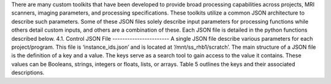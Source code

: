 There are many custom toolkits that have been developed to provide broad processing capabilities across projects, MRI scanners, imaging parameters, and processing specifications. 
These toolkits utilize a common JSON architecture to describe such parameters. Some of these JSON files solely describe input parameters for processing functions while others detail custom inputs, and others are a combination of these. 
Each JSON file is detailed in the python functions described below.
4.1.	Control JSON File
-----------------------
A single JSON file describe various parameters for each project/program. This file is ‘instance_ids.json’ and is located at ‘/mnt/ss_rhb1/scratch’. The main structure of a JSON file is the definition of a key and a value. The keys serve as a search tool to gain access to the value it contains. These values can be Booleans, strings, integers or floats, lists, or arrays. Table 5 outlines the keys and their associated descriptions.
